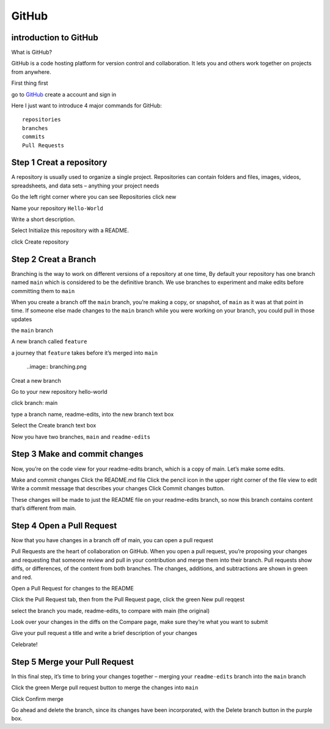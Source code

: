 GitHub
======

introduction to GitHub 
^^^^^^^^^^^^^^^^^^^^^^

What is GitHub?

GitHub is a code hosting platform for version control and collaboration. It lets you and others work together on projects from anywhere.

First thing first

go to `GitHub <https://github.com/>`__ create a account and sign in 

Here I just want to introduce 4 major commands for GitHub::

  repositories 
  branches
  commits
  Pull Requests

Step 1 Creat a repository 
^^^^^^^^^^^^^^^^^^^^^^^^^

A repository is usually used to organize a single project. Repositories can contain folders and files, images, videos, spreadsheets, and data sets – anything your project needs

Go the left right corner where you can see Repositories click new

Name your repository ``Hello-World``

Write a short description.

Select Initialize this repository with a README.

click Create repository

.. image:: GitHub_new_repository.PNG 

Step 2 Creat a Branch
^^^^^^^^^^^^^^^^^^^^^

Branching is the way to work on different versions of a repository at one time, By default your repository has one branch named ``main`` which is considered to be the definitive branch. We use branches to experiment and make edits before committing them to ``main``

When you create a branch off the ``main`` branch, you’re making a copy, or snapshot, of ``main`` as it was at that point in time. If someone else made changes to the ``main`` branch while you were working on your branch, you could pull in those updates

the ``main`` branch

A new branch called ``feature``

a journey that ``feature`` takes before it’s merged into ``main``

  ..image:: branching.png

Creat a new branch

Go to your new repository hello-world

click branch: main

type a branch name, readme-edits, into the new branch text box

Select the Create branch text box

Now you have two branches, ``main`` and ``readme-edits``

Step 3 Make and commit changes
^^^^^^^^^^^^^^^^^^^^^^^^^^^^^^

Now, you’re on the code view for your readme-edits branch, which is a copy of main. Let’s make some edits.

Make and commit changes
Click the README.md file
Click the  pencil icon in the upper right corner of the file view to edit
Write a commit message that describes your changes
Click Commit changes button.

..  image:: Github_code.PNG

These changes will be made to just the README file on your readme-edits branch, so now this branch contains content that’s different from main.

Step 4 Open a Pull Request
^^^^^^^^^^^^^^^^^^^^^^^^^^

Now that you have changes in a branch off of main, you can open a pull request

Pull Requests are the heart of collaboration on GitHub. When you open a pull request, you’re proposing your changes and requesting that someone review and pull in your contribution and merge them into their branch. Pull requests show diffs, or differences, of the content from both branches. The changes, additions, and subtractions are shown in green and red.

Open a Pull Request for changes to the README

Click the Pull Request tab, then from the Pull Request page, click the green New pull reqqest

select the branch you made, readme-edits, to compare with main (the original)

Look over your changes in the diffs on the Compare page, make sure they’re what you want to submit

Give your pull request a title and write a brief description of your changes



Celebrate!

Step 5 Merge your Pull Request
^^^^^^^^^^^^^^^^^^^^^^^^^^^^^^

In this final step, it’s time to bring your changes together – merging your ``readme-edits`` branch into the ``main`` branch

Click the green Merge pull request button to merge the changes into ``main``

Click Confirm merge

Go ahead and delete the branch, since its changes have been incorporated, with the Delete branch button in the purple box.

